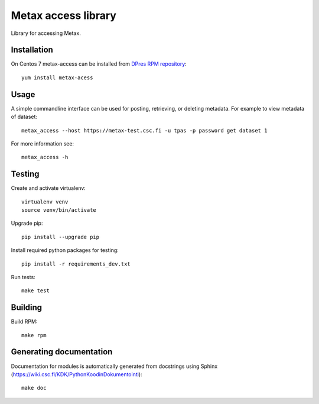 Metax access library
====================
Library for accessing Metax.

Installation
------------
On Centos 7 metax-access can be installed from `DPres RPM repository <https://dpres-rpms.csc.fi/>`_::

   yum install metax-acess

Usage
-----
A simple commandline interface can be used for posting, retrieving, or deleting metadata. For example to view metadata of dataset::

   metax_access --host https://metax-test.csc.fi -u tpas -p password get dataset 1

For more information see::

   metax_access -h


Testing
-------

Create and activate virtualenv::

   virtualenv venv
   source venv/bin/activate

Upgrade pip::

   pip install --upgrade pip

Install required python packages for testing::

   pip install -r requirements_dev.txt

Run tests::

   make test


Building
--------
Build RPM::

   make rpm

Generating documentation
------------------------
Documentation for modules is automatically generated from docstrings using Sphinx (`https://wiki.csc.fi/KDK/PythonKoodinDokumentointi <https://wiki.csc.fi/KDK/PythonKoodinDokumentointi>`_)::

   make doc
